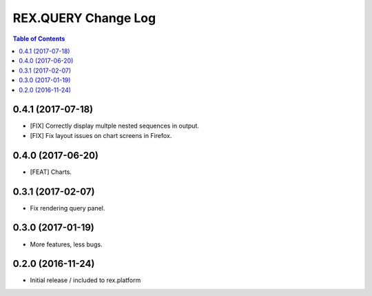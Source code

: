 ************************
  REX.QUERY Change Log
************************

.. contents:: Table of Contents

0.4.1 (2017-07-18)
==================

* [FIX] Correctly display multple nested sequences in output.
* [FIX] Fix layout issues on chart screens in Firefox.

0.4.0 (2017-06-20)
==================

* [FEAT] Charts.

0.3.1 (2017-02-07)
==================

* Fix rendering query panel.

0.3.0 (2017-01-19)
==================

* More features, less bugs.

0.2.0 (2016-11-24)
==================

* Initial release / included to rex.platform


